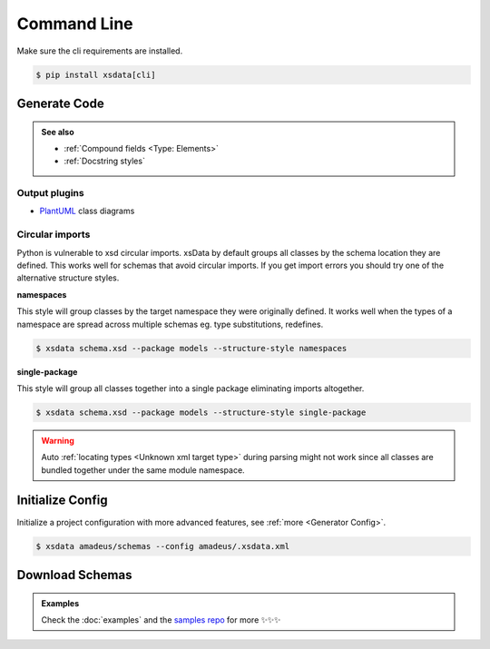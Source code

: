 ============
Command Line
============


Make sure the cli requirements are installed.

.. code-block:: console

    $ pip install xsdata[cli]


.. command-output:: xsdata --help


Generate Code
=============

.. command-output:: xsdata generate --help

.. admonition:: See also
    :class: hint

    - :ref:`Compound fields <Type: Elements>`
    - :ref:`Docstring styles`


.. code-block:: console
    :caption: Scan directory for xsd, wsdl, xml files

    $ xsdata amadeus/schemas --package amadeus.models


.. code-block:: console
    :caption: Convert a local schema

    $ xsdata air_v48_0/AirReqRsp.xsd --package travelport.models


.. code-block:: console
    :caption: Convert a remote schema

    $ xsdata http://www.gstatic.com/localfeed/local_feed.xsd --package feeds --print

.. code-block:: console
    :caption: Convert a remote xml file

    $ xsdata https://musicbrainz.org/ws/2/artist/1f9df192-a621-4f54-8850-2c5373b7eac9 --print


Output plugins
--------------

- `PlantUML <https://github.com/tefra/xsdata-plantuml>`_ class diagrams


Circular imports
----------------

Python is vulnerable to xsd circular imports. xsData by default groups all classes
by the schema location they are defined. This works well for schemas that avoid circular
imports. If you get import errors you should try one of the alternative structure
styles.


**namespaces**

This style will group classes by the target namespace they were originally defined. It
works well when the types of a namespace are spread across multiple schemas eg.
type substitutions, redefines.

.. code-block:: console

    $ xsdata schema.xsd --package models --structure-style namespaces


**single-package**

This style will group all classes together into a single package eliminating imports
altogether.

.. code-block:: console

    $ xsdata schema.xsd --package models --structure-style single-package


.. warning::

    Auto :ref:`locating types <Unknown xml target type>` during parsing might not work since
    all classes are bundled together under the same module namespace.


Initialize Config
=================

Initialize a project configuration with more advanced features, see
:ref:`more <Generator Config>`.

.. command-output:: xsdata init-config --help

.. code-block:: console

    $ xsdata amadeus/schemas --config amadeus/.xsdata.xml


Download Schemas
================

.. command-output:: xsdata download --help

.. admonition:: Examples
    :class: hint

    Check the :doc:`examples` and the `samples repo <https://github.com/tefra/xsdata-samples>`_ for more ✨✨✨

